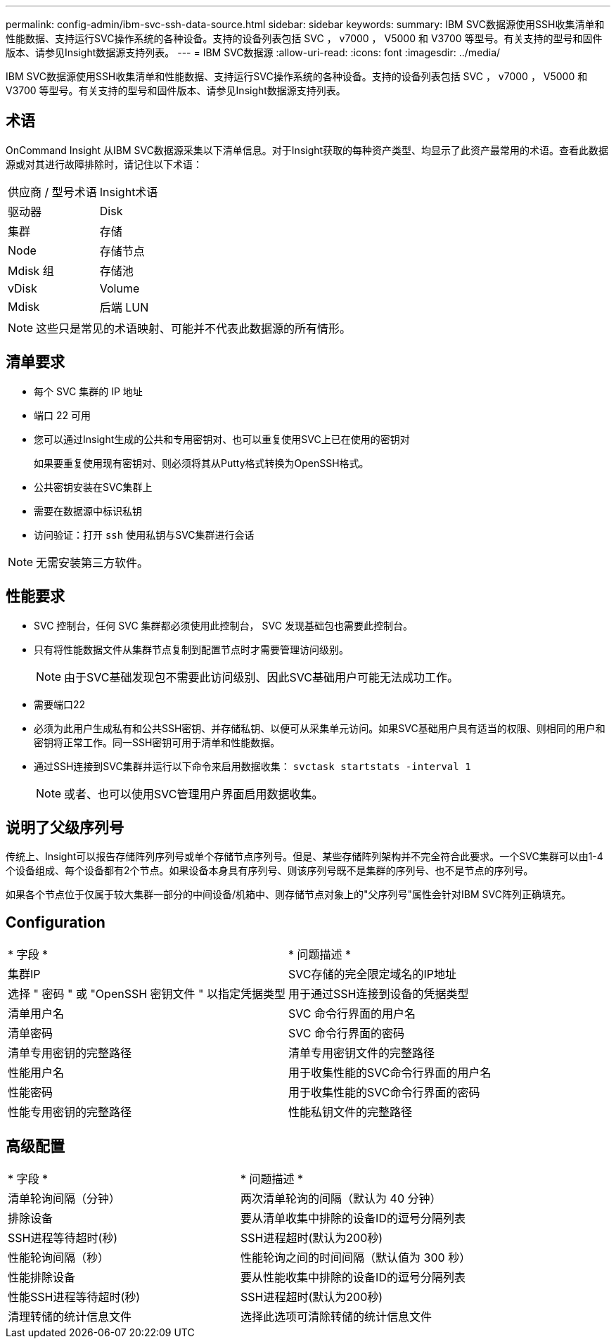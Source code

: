 ---
permalink: config-admin/ibm-svc-ssh-data-source.html 
sidebar: sidebar 
keywords:  
summary: IBM SVC数据源使用SSH收集清单和性能数据、支持运行SVC操作系统的各种设备。支持的设备列表包括 SVC ， v7000 ， V5000 和 V3700 等型号。有关支持的型号和固件版本、请参见Insight数据源支持列表。 
---
= IBM SVC数据源
:allow-uri-read: 
:icons: font
:imagesdir: ../media/


[role="lead"]
IBM SVC数据源使用SSH收集清单和性能数据、支持运行SVC操作系统的各种设备。支持的设备列表包括 SVC ， v7000 ， V5000 和 V3700 等型号。有关支持的型号和固件版本、请参见Insight数据源支持列表。



== 术语

OnCommand Insight 从IBM SVC数据源采集以下清单信息。对于Insight获取的每种资产类型、均显示了此资产最常用的术语。查看此数据源或对其进行故障排除时，请记住以下术语：

|===


| 供应商 / 型号术语 | Insight术语 


 a| 
驱动器
 a| 
Disk



 a| 
集群
 a| 
存储



 a| 
Node
 a| 
存储节点



 a| 
Mdisk 组
 a| 
存储池



 a| 
vDisk
 a| 
Volume



 a| 
Mdisk
 a| 
后端 LUN

|===
[NOTE]
====
这些只是常见的术语映射、可能并不代表此数据源的所有情形。

====


== 清单要求

* 每个 SVC 集群的 IP 地址
* 端口 22 可用
* 您可以通过Insight生成的公共和专用密钥对、也可以重复使用SVC上已在使用的密钥对
+
如果要重复使用现有密钥对、则必须将其从Putty格式转换为OpenSSH格式。

* 公共密钥安装在SVC集群上
* 需要在数据源中标识私钥
* 访问验证：打开 `ssh` 使用私钥与SVC集群进行会话


[NOTE]
====
无需安装第三方软件。

====


== 性能要求

* SVC 控制台，任何 SVC 集群都必须使用此控制台， SVC 发现基础包也需要此控制台。
* 只有将性能数据文件从集群节点复制到配置节点时才需要管理访问级别。
+
[NOTE]
====
由于SVC基础发现包不需要此访问级别、因此SVC基础用户可能无法成功工作。

====
* 需要端口22
* 必须为此用户生成私有和公共SSH密钥、并存储私钥、以便可从采集单元访问。如果SVC基础用户具有适当的权限、则相同的用户和密钥将正常工作。同一SSH密钥可用于清单和性能数据。
* 通过SSH连接到SVC集群并运行以下命令来启用数据收集： `svctask startstats -interval 1`
+
[NOTE]
====
或者、也可以使用SVC管理用户界面启用数据收集。

====




== 说明了父级序列号

传统上、Insight可以报告存储阵列序列号或单个存储节点序列号。但是、某些存储阵列架构并不完全符合此要求。一个SVC集群可以由1-4个设备组成、每个设备都有2个节点。如果设备本身具有序列号、则该序列号既不是集群的序列号、也不是节点的序列号。

如果各个节点位于仅属于较大集群一部分的中间设备/机箱中、则存储节点对象上的"父序列号"属性会针对IBM SVC阵列正确填充。



== Configuration

|===


| * 字段 * | * 问题描述 * 


 a| 
集群IP
 a| 
SVC存储的完全限定域名的IP地址



 a| 
选择 " 密码 " 或 "OpenSSH 密钥文件 " 以指定凭据类型
 a| 
用于通过SSH连接到设备的凭据类型



 a| 
清单用户名
 a| 
SVC 命令行界面的用户名



 a| 
清单密码
 a| 
SVC 命令行界面的密码



 a| 
清单专用密钥的完整路径
 a| 
清单专用密钥文件的完整路径



 a| 
性能用户名
 a| 
用于收集性能的SVC命令行界面的用户名



 a| 
性能密码
 a| 
用于收集性能的SVC命令行界面的密码



 a| 
性能专用密钥的完整路径
 a| 
性能私钥文件的完整路径

|===


== 高级配置

|===


| * 字段 * | * 问题描述 * 


 a| 
清单轮询间隔（分钟）
 a| 
两次清单轮询的间隔（默认为 40 分钟）



 a| 
排除设备
 a| 
要从清单收集中排除的设备ID的逗号分隔列表



 a| 
SSH进程等待超时(秒)
 a| 
SSH进程超时(默认为200秒)



 a| 
性能轮询间隔（秒）
 a| 
性能轮询之间的时间间隔（默认值为 300 秒）



 a| 
性能排除设备
 a| 
要从性能收集中排除的设备ID的逗号分隔列表



 a| 
性能SSH进程等待超时(秒)
 a| 
SSH进程超时(默认为200秒)



 a| 
清理转储的统计信息文件
 a| 
选择此选项可清除转储的统计信息文件

|===